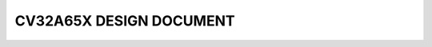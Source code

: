 ..
  Copyright (c) 2025 OpenHW Group
  Copyright (c) 2025 Thales DIS France SAS
  SPDX-License-Identifier: Apache-2.0 WITH SHL-2.1
  Author: Jean-Roch COULON -  Thales


CV32A65X DESIGN DOCUMENT
========================

.. raw:: html

   <style>
   .wy-nav-content {
     max-width: none;
   }
   </style>

.. raw:: html
   :file: design-cv32a60x.html
